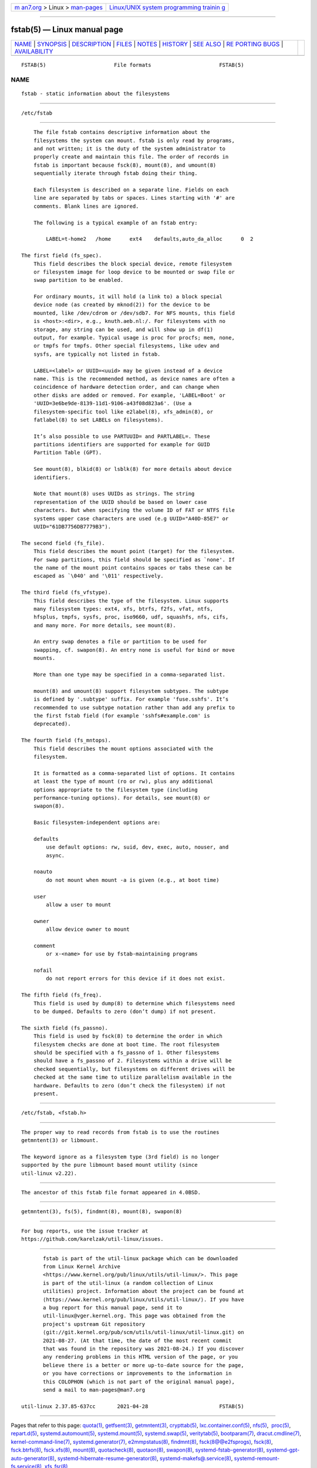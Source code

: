 .. container:: page-top

.. container:: nav-bar

   +----------------------------------+----------------------------------+
   | `m                               | `Linux/UNIX system programming   |
   | an7.org <../../../index.html>`__ | trainin                          |
   | > Linux >                        | g <http://man7.org/training/>`__ |
   | `man-pages <../index.html>`__    |                                  |
   +----------------------------------+----------------------------------+

--------------

fstab(5) — Linux manual page
============================

+-----------------------------------+-----------------------------------+
| `NAME <#NAME>`__ \|               |                                   |
| `SYNOPSIS <#SYNOPSIS>`__ \|       |                                   |
| `DESCRIPTION <#DESCRIPTION>`__ \| |                                   |
| `FILES <#FILES>`__ \|             |                                   |
| `NOTES <#NOTES>`__ \|             |                                   |
| `HISTORY <#HISTORY>`__ \|         |                                   |
| `SEE ALSO <#SEE_ALSO>`__ \|       |                                   |
| `RE                               |                                   |
| PORTING BUGS <#REPORTING_BUGS>`__ |                                   |
| \|                                |                                   |
| `AVAILABILITY <#AVAILABILITY>`__  |                                   |
+-----------------------------------+-----------------------------------+
| .. container:: man-search-box     |                                   |
+-----------------------------------+-----------------------------------+

::

   FSTAB(5)                      File formats                      FSTAB(5)

NAME
-------------------------------------------------

::

          fstab - static information about the filesystems


---------------------------------------------------------

::

          /etc/fstab


---------------------------------------------------------------

::

          The file fstab contains descriptive information about the
          filesystems the system can mount. fstab is only read by programs,
          and not written; it is the duty of the system administrator to
          properly create and maintain this file. The order of records in
          fstab is important because fsck(8), mount(8), and umount(8)
          sequentially iterate through fstab doing their thing.

          Each filesystem is described on a separate line. Fields on each
          line are separated by tabs or spaces. Lines starting with '#' are
          comments. Blank lines are ignored.

          The following is a typical example of an fstab entry:

              LABEL=t-home2   /home      ext4    defaults,auto_da_alloc      0  2

      The first field (fs_spec).
          This field describes the block special device, remote filesystem
          or filesystem image for loop device to be mounted or swap file or
          swap partition to be enabled.

          For ordinary mounts, it will hold (a link to) a block special
          device node (as created by mknod(2)) for the device to be
          mounted, like /dev/cdrom or /dev/sdb7. For NFS mounts, this field
          is <host>:<dir>, e.g., knuth.aeb.nl:/. For filesystems with no
          storage, any string can be used, and will show up in df(1)
          output, for example. Typical usage is proc for procfs; mem, none,
          or tmpfs for tmpfs. Other special filesystems, like udev and
          sysfs, are typically not listed in fstab.

          LABEL=<label> or UUID=<uuid> may be given instead of a device
          name. This is the recommended method, as device names are often a
          coincidence of hardware detection order, and can change when
          other disks are added or removed. For example, 'LABEL=Boot' or
          'UUID=3e6be9de-8139-11d1-9106-a43f08d823a6'. (Use a
          filesystem-specific tool like e2label(8), xfs_admin(8), or
          fatlabel(8) to set LABELs on filesystems).

          It’s also possible to use PARTUUID= and PARTLABEL=. These
          partitions identifiers are supported for example for GUID
          Partition Table (GPT).

          See mount(8), blkid(8) or lsblk(8) for more details about device
          identifiers.

          Note that mount(8) uses UUIDs as strings. The string
          representation of the UUID should be based on lower case
          characters. But when specifying the volume ID of FAT or NTFS file
          systems upper case characters are used (e.g UUID="A40D-85E7" or
          UUID="61DB7756DB7779B3").

      The second field (fs_file).
          This field describes the mount point (target) for the filesystem.
          For swap partitions, this field should be specified as `none'. If
          the name of the mount point contains spaces or tabs these can be
          escaped as `\040' and '\011' respectively.

      The third field (fs_vfstype).
          This field describes the type of the filesystem. Linux supports
          many filesystem types: ext4, xfs, btrfs, f2fs, vfat, ntfs,
          hfsplus, tmpfs, sysfs, proc, iso9660, udf, squashfs, nfs, cifs,
          and many more. For more details, see mount(8).

          An entry swap denotes a file or partition to be used for
          swapping, cf. swapon(8). An entry none is useful for bind or move
          mounts.

          More than one type may be specified in a comma-separated list.

          mount(8) and umount(8) support filesystem subtypes. The subtype
          is defined by '.subtype' suffix. For example 'fuse.sshfs'. It’s
          recommended to use subtype notation rather than add any prefix to
          the first fstab field (for example 'sshfs#example.com' is
          deprecated).

      The fourth field (fs_mntops).
          This field describes the mount options associated with the
          filesystem.

          It is formatted as a comma-separated list of options. It contains
          at least the type of mount (ro or rw), plus any additional
          options appropriate to the filesystem type (including
          performance-tuning options). For details, see mount(8) or
          swapon(8).

          Basic filesystem-independent options are:

          defaults
              use default options: rw, suid, dev, exec, auto, nouser, and
              async.

          noauto
              do not mount when mount -a is given (e.g., at boot time)

          user
              allow a user to mount

          owner
              allow device owner to mount

          comment
              or x-<name> for use by fstab-maintaining programs

          nofail
              do not report errors for this device if it does not exist.

      The fifth field (fs_freq).
          This field is used by dump(8) to determine which filesystems need
          to be dumped. Defaults to zero (don’t dump) if not present.

      The sixth field (fs_passno).
          This field is used by fsck(8) to determine the order in which
          filesystem checks are done at boot time. The root filesystem
          should be specified with a fs_passno of 1. Other filesystems
          should have a fs_passno of 2. Filesystems within a drive will be
          checked sequentially, but filesystems on different drives will be
          checked at the same time to utilize parallelism available in the
          hardware. Defaults to zero (don’t check the filesystem) if not
          present.


---------------------------------------------------

::

          /etc/fstab, <fstab.h>


---------------------------------------------------

::

          The proper way to read records from fstab is to use the routines
          getmntent(3) or libmount.

          The keyword ignore as a filesystem type (3rd field) is no longer
          supported by the pure libmount based mount utility (since
          util-linux v2.22).


-------------------------------------------------------

::

          The ancestor of this fstab file format appeared in 4.0BSD.


---------------------------------------------------------

::

          getmntent(3), fs(5), findmnt(8), mount(8), swapon(8)


---------------------------------------------------------------------

::

          For bug reports, use the issue tracker at
          https://github.com/karelzak/util-linux/issues.


-----------------------------------------------------------------

::

          fstab is part of the util-linux package which can be downloaded
          from Linux Kernel Archive
          <https://www.kernel.org/pub/linux/utils/util-linux/>. This page
          is part of the util-linux (a random collection of Linux
          utilities) project. Information about the project can be found at
          ⟨https://www.kernel.org/pub/linux/utils/util-linux/⟩. If you have
          a bug report for this manual page, send it to
          util-linux@vger.kernel.org. This page was obtained from the
          project's upstream Git repository
          ⟨git://git.kernel.org/pub/scm/utils/util-linux/util-linux.git⟩ on
          2021-08-27. (At that time, the date of the most recent commit
          that was found in the repository was 2021-08-24.) If you discover
          any rendering problems in this HTML version of the page, or you
          believe there is a better or more up-to-date source for the page,
          or you have corrections or improvements to the information in
          this COLOPHON (which is not part of the original manual page),
          send a mail to man-pages@man7.org

   util-linux 2.37.85-637cc       2021-04-28                       FSTAB(5)

--------------

Pages that refer to this page: `quota(1) <../man1/quota.1.html>`__, 
`getfsent(3) <../man3/getfsent.3.html>`__, 
`getmntent(3) <../man3/getmntent.3.html>`__, 
`crypttab(5) <../man5/crypttab.5.html>`__, 
`lxc.container.conf(5) <../man5/lxc.container.conf.5.html>`__, 
`nfs(5) <../man5/nfs.5.html>`__,  `proc(5) <../man5/proc.5.html>`__, 
`repart.d(5) <../man5/repart.d.5.html>`__, 
`systemd.automount(5) <../man5/systemd.automount.5.html>`__, 
`systemd.mount(5) <../man5/systemd.mount.5.html>`__, 
`systemd.swap(5) <../man5/systemd.swap.5.html>`__, 
`veritytab(5) <../man5/veritytab.5.html>`__, 
`bootparam(7) <../man7/bootparam.7.html>`__, 
`dracut.cmdline(7) <../man7/dracut.cmdline.7.html>`__, 
`kernel-command-line(7) <../man7/kernel-command-line.7.html>`__, 
`systemd.generator(7) <../man7/systemd.generator.7.html>`__, 
`e2mmpstatus(8) <../man8/e2mmpstatus.8.html>`__, 
`findmnt(8) <../man8/findmnt.8.html>`__, 
`fsck(8@@e2fsprogs) <../man8/fsck.8@@e2fsprogs.html>`__, 
`fsck(8) <../man8/fsck.8.html>`__, 
`fsck.btrfs(8) <../man8/fsck.btrfs.8.html>`__, 
`fsck.xfs(8) <../man8/fsck.xfs.8.html>`__, 
`mount(8) <../man8/mount.8.html>`__, 
`quotacheck(8) <../man8/quotacheck.8.html>`__, 
`quotaon(8) <../man8/quotaon.8.html>`__, 
`swapon(8) <../man8/swapon.8.html>`__, 
`systemd-fstab-generator(8) <../man8/systemd-fstab-generator.8.html>`__, 
`systemd-gpt-auto-generator(8) <../man8/systemd-gpt-auto-generator.8.html>`__, 
`systemd-hibernate-resume-generator(8) <../man8/systemd-hibernate-resume-generator.8.html>`__, 
`systemd-makefs@.service(8) <../man8/systemd-makefs@.service.8.html>`__, 
`systemd-remount-fs.service(8) <../man8/systemd-remount-fs.service.8.html>`__, 
`xfs_fsr(8) <../man8/xfs_fsr.8.html>`__

--------------

--------------

.. container:: footer

   +-----------------------+-----------------------+-----------------------+
   | HTML rendering        |                       | |Cover of TLPI|       |
   | created 2021-08-27 by |                       |                       |
   | `Michael              |                       |                       |
   | Ker                   |                       |                       |
   | risk <https://man7.or |                       |                       |
   | g/mtk/index.html>`__, |                       |                       |
   | author of `The Linux  |                       |                       |
   | Programming           |                       |                       |
   | Interface <https:     |                       |                       |
   | //man7.org/tlpi/>`__, |                       |                       |
   | maintainer of the     |                       |                       |
   | `Linux man-pages      |                       |                       |
   | project <             |                       |                       |
   | https://www.kernel.or |                       |                       |
   | g/doc/man-pages/>`__. |                       |                       |
   |                       |                       |                       |
   | For details of        |                       |                       |
   | in-depth **Linux/UNIX |                       |                       |
   | system programming    |                       |                       |
   | training courses**    |                       |                       |
   | that I teach, look    |                       |                       |
   | `here <https://ma     |                       |                       |
   | n7.org/training/>`__. |                       |                       |
   |                       |                       |                       |
   | Hosting by `jambit    |                       |                       |
   | GmbH                  |                       |                       |
   | <https://www.jambit.c |                       |                       |
   | om/index_en.html>`__. |                       |                       |
   +-----------------------+-----------------------+-----------------------+

--------------

.. container:: statcounter

   |Web Analytics Made Easy - StatCounter|

.. |Cover of TLPI| image:: https://man7.org/tlpi/cover/TLPI-front-cover-vsmall.png
   :target: https://man7.org/tlpi/
.. |Web Analytics Made Easy - StatCounter| image:: https://c.statcounter.com/7422636/0/9b6714ff/1/
   :class: statcounter
   :target: https://statcounter.com/
